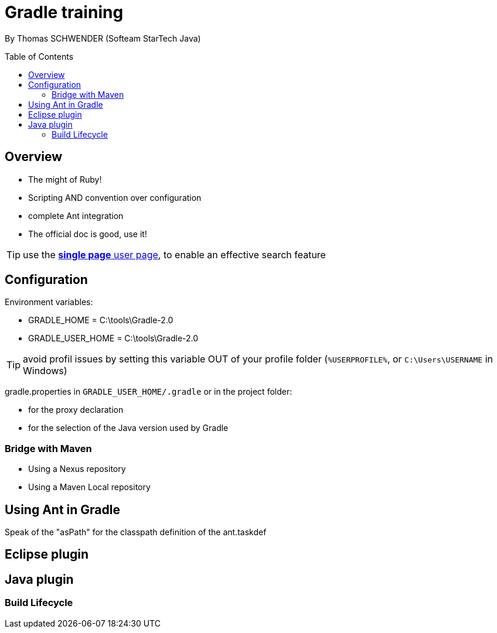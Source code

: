 = Gradle training
:toc:
:toclevels: 3
:toc-placement: preamble
:lb: pass:[<br> +]
:imagesdir: ./images

By Thomas SCHWENDER (Softeam StarTech Java)

== Overview

* The might of Ruby!
* Scripting AND convention over configuration
* complete Ant integration
* The official doc is good, use it!

TIP: use the https://docs.gradle.org/current/userguide//userguide_single.html[*single page* user page], to enable an effective search feature

== Configuration

Environment variables:

* GRADLE_HOME = C:\tools\Gradle-2.0
* GRADLE_USER_HOME = C:\tools\Gradle-2.0

TIP: avoid profil issues by setting this variable OUT of your profile folder (`%USERPROFILE%`, or `C:\Users\USERNAME` in Windows)

gradle.properties in `GRADLE_USER_HOME/.gradle` or in the project folder:

* for the proxy declaration
* for the selection of the Java version used by Gradle

=== Bridge with Maven

* Using a Nexus repository
* Using a Maven Local repository

== Using Ant in Gradle

Speak of the "asPath" for the classpath definition of the ant.taskdef

== Eclipse plugin

== Java plugin

=== Build Lifecycle



